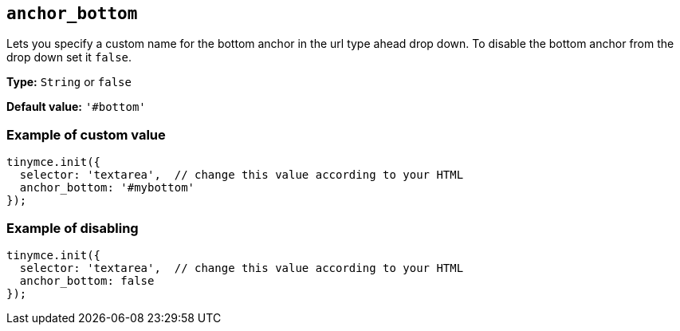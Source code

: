 [[anchor_bottom]]
== `anchor_bottom`

Lets you specify a custom name for the bottom anchor in the url type ahead drop down. To disable the bottom anchor from the drop down set it `+false+`.

*Type:* `+String+` or `+false+`

*Default value:* `+'#bottom'+`

=== Example of custom value

[source,js]
----
tinymce.init({
  selector: 'textarea',  // change this value according to your HTML
  anchor_bottom: '#mybottom'
});
----

=== Example of disabling

[source,js]
----
tinymce.init({
  selector: 'textarea',  // change this value according to your HTML
  anchor_bottom: false
});
----
